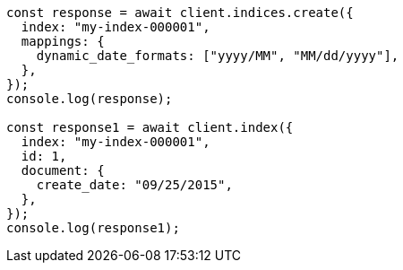 // This file is autogenerated, DO NOT EDIT
// Use `node scripts/generate-docs-examples.js` to generate the docs examples

[source, js]
----
const response = await client.indices.create({
  index: "my-index-000001",
  mappings: {
    dynamic_date_formats: ["yyyy/MM", "MM/dd/yyyy"],
  },
});
console.log(response);

const response1 = await client.index({
  index: "my-index-000001",
  id: 1,
  document: {
    create_date: "09/25/2015",
  },
});
console.log(response1);
----
